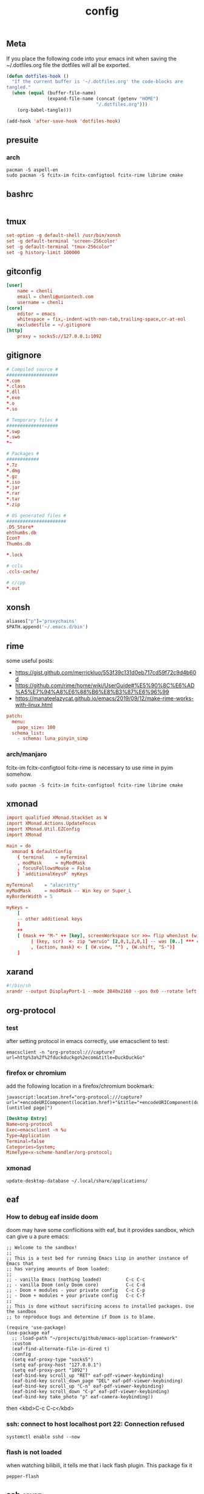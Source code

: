 #+TITLE: config

** Meta
     If you place the following code into your emacs init when saving the
     ~/.dotfiles.org file the dotfiles will all be exported.

#+BEGIN_SRC emacs-lisp :tangle no
       (defun dotfiles-hook ()
         "If the current buffer is '~/.dotfiles.org' the code-blocks are
       tangled."
         (when (equal (buffer-file-name)
                      (expand-file-name (concat (getenv "HOME")
                                        "/.dotfiles.org")))
           (org-babel-tangle)))

       (add-hook 'after-save-hook 'dotfiles-hook)
     #+END_SRC

    

** presuite
*** arch
#+BEGIN_SRC
pacman -S aspell-en
sudo pacman -S fcitx-im fcitx-configtool fcitx-rime librime cmake
#+END_SRC
** bashrc
#+BEGIN_SRC conf :tangle ~/.bashrc
#+END_SRC

** tmux
#+BEGIN_SRC conf :tangle ~/.tmux.conf
set-option -g default-shell /usr/bin/xonsh
set -g default-terminal 'screen-256color'
set -g default-terminal "tmux-256color"
set -g history-limit 100000
#+END_SRC
** gitconfig
#+BEGIN_SRC conf :tangle ~/.gitconfig
[user]
    name = chenli
    email = chenli@uniontech.com
    username = chenli
[core]
    editor = emacs
    whitespace = fix,-indent-with-non-tab,trailing-space,cr-at-eol
    excludesfile = ~/.gitignore
[http]
    proxy = socks5://127.0.0.1:1092
#+END_SRC
** gitignore
#+BEGIN_SRC conf :tangle ~/.gitignore
# Compiled source #
###################
,*.com
,*.class
,*.dll
,*.exe
,*.o
,*.so

# Temporary files #
###################
,*.swp
,*.swo
,*~

# Packages #
############
,*.7z
,*.dmg
,*.gz
,*.iso
,*.jar
,*.rar
,*.tar
,*.zip

# OS generated files #
######################
.DS_Store*
ehthumbs.db
Icon?
Thumbs.db

,*.lock

# ccls
.ccls-cache/

# c/cpp
*.out
#+END_SRC
** xonsh
#+BEGIN_SRC python :tangle ~/.xonshrc
aliases["p"]='proxychains'
$PATH.append('~/.emacs.d/bin')
#+END_SRC
** rime
some useful posts:
- https://gist.github.com/merrickluo/553f39c131d0eb717cd59f72c9d4b60d
- https://github.com/rime/home/wiki/UserGuide#%E5%90%8C%E6%AD%A5%E7%94%A8%E6%88%B6%E8%B3%87%E6%96%99
- https://manateelazycat.github.io/emacs/2019/09/12/make-rime-works-with-linux.html

#+BEGIN_SRC conf :tangle ~/.emacs.d/rime/default.custom.yaml :mkdirp yes
patch:
  menu:
    page_size: 100
  schema_list:
    - schema: luna_pinyin_simp
#+END_SRC
*** arch/manjaro
fcitx-im fcitx-configtool fcitx-rime is necessary to use rime in pyim somehow.
#+BEGIN_SRC
sudo pacman -S fcitx-im fcitx-configtool fcitx-rime librime cmake
#+END_SRC
** xmonad
#+BEGIN_SRC conf :tangle ~/.xmonad/xmonad.hs :mkdirp yes
import qualified XMonad.StackSet as W
import XMonad.Actions.UpdateFocus
import XMonad.Util.EZConfig
import XMonad

main = do
  xmonad $ defaultConfig
    { terminal    = myTerminal
    , modMask     = myModMask
    , focusFollowsMouse = False
    } `additionalKeysP` myKeys

myTerminal    = "alacritty"
myModMask     = mod4Mask -- Win key or Super_L
myBorderWidth = 5

myKeys =
    [
    -- other additional keys
    ]
    ++
    [ (mask ++ "M-" ++ [key], screenWorkspace scr >>= flip whenJust (windows . action))
         | (key, scr)  <- zip "weruio" [2,0,1,2,0,1] -- was [0..] *** change to match your screen order ***
         , (action, mask) <- [ (W.view, "") , (W.shift, "S-")]
    ]
#+END_SRC
** xarand
#+BEGIN_SRC conf :tangle ~/.screenlayout/arandr.sh :mkdirp yes
#!/bin/sh
xrandr --output DisplayPort-1 --mode 3840x2160 --pos 0x0 --rotate left --output DisplayPort-0 --mode 3840x2160 --pos 6000x0 --rotate left --output DisplayPort-2 --primary --mode 3840x2160 --pos 2160x1520 --rotate normal --output DVI-D-0 --off --output HDMI-A-0 --off
#+END_SRC
** org-protocol
*** test
after setting protocol in emacs correctly, use emacsclient to test:
#+BEGIN_SRC
emacsclient -n "org-protocol:///capture?url=http%3a%2f%2fduckduckgo%2ecom&title=DuckDuckGo"
#+END_SRC
*** firefox or chromium
add the following location in a firefox/chromium bookmark:
#+BEGIN_SRC
javascript:location.href="org-protocol:///capture?url="+encodeURIComponent(location.href)+"&title="+encodeURIComponent(document.title||"[untitled page]")
#+END_SRC
#+BEGIN_SRC conf :tangle ~/.local/share/applications/org-protocol.desktop
[Desktop Entry]
Name=org-protocol
Exec=emacsclient -n %u
Type=Application
Terminal=false
Categories=System;
MimeType=x-scheme-handler/org-protocol;
#+END_SRC

*** xmonad
#+BEGIN_SRC
update-desktop-database ~/.local/share/applications/
#+END_SRC
** eaf
*** How to debug eaf inside doom
doom may have some conflicitions with eaf, but it provides sandbox, which can
give u a pure emacs:
#+BEGIN_SRC elisp
;; Welcome to the sandbox!
;;
;; This is a test bed for running Emacs Lisp in another instance of Emacs that
;; has varying amounts of Doom loaded:
;;
;; - vanilla Emacs (nothing loaded)         C-c C-c
;; - vanilla Doom (only Doom core)          C-c C-d
;; - Doom + modules - your private config   C-c C-p
;; - Doom + modules + your private config   C-c C-f
;;
;; This is done without sacrificing access to installed packages. Use the sandbox
;; to reproduce bugs and determine if Doom is to blame.

(require 'use-package)
(use-package eaf
  ;; :load-path "~/projects/github/emacs-application-framework"
  :custom
  (eaf-find-alternate-file-in-dired t)
  :config
  (setq eaf-proxy-type "socks5")
  (setq eaf-proxy-host "127.0.0.1")
  (setq eaf-proxy-port "1092")
  (eaf-bind-key scroll_up "RET" eaf-pdf-viewer-keybinding)
  (eaf-bind-key scroll_down_page "DEL" eaf-pdf-viewer-keybinding)
  (eaf-bind-key scroll_up "C-n" eaf-pdf-viewer-keybinding)
  (eaf-bind-key scroll_down "C-p" eaf-pdf-viewer-keybinding)
  (eaf-bind-key take_photo "p" eaf-camera-keybinding))
#+END_SRC

then <kbd>C-c C-c</kbd>
*** ssh: connect to host localhost port 22: Connection refused
#+BEGIN_SRC
systemctl enable sshd --now
#+END_SRC
*** flash is not loaded
when watching bilibili, it tells me that i lack flash plugin. This package fix it
#+BEGIN_SRC
pepper-flash
#+END_SRC
** ssh :crypt:
-----BEGIN PGP MESSAGE-----

jA0EBwMCy9G0O34D4Xr10ukBJOLZ2++OXM/iulJMNrk/CeQhDmqVxbMEBv88SRP/
/aSZVGXufoh0rrFyaqS2O12q1Dl0Ups5C3JQUFsR42VO/b2Gz7FgJIsT+UAzd0YE
VLQjoiVWQdHs1kpW9PkJ6+Y3yi0CzQmHp8ECDLUBnVtKLPIP97GTRY7YbkVQYzVL
k8vGBAk3/cfJRB4Exaa8Z8/X7p/kg8n3r17RjcUWSCMPCDkbkGOmCqWfj9y+/vaJ
aOpwBO4iKk/Rhz39mRqVIoC1yheIjmXZsugVs18Nd445iUyA7OtFiKPzHzDrDwlL
jM1KRgH6/tafvhWp41bIxkiB1u/i83/ziIjJcBd4I/1uHJVuVf3Q60Vna+DUMpdh
ZwQM5D17oXDSBuB0KVgrjhDQbdq/yzGx2Fs1gZUyL8G/UYX34maPPsC7526jwvkT
eGkcl5Cv6EYyiudsLWojNS+aCsSbZoCBjCzlSNbUFyr6oRRbhQq7vAtiOBu4iz9Z
nU1pyNvH6oJ6TydOjURm148oBGO7h5jUIYpQNp0w0uJDZFmcciPR8TBrRFyjhB1F
VSyZjuolx49Qfyd88ILNKjh53yjhVrCY5L5D3UzXrHGyo7KyutSdL+nAQRhiKm4F
lY5kc9+M2td2+VYxv2WL8y2wrUJLzykjKZr9Z/k3oKwO6OYKApBMjgByVw99Eg6n
o8Blzj7AgAXZ5Q3DUwKvapiFwhFmvZb4nUcMgDrSfSYfQWW/q661zGRdYgXoWcRb
DsPQrzPjsS8F9GnVa/FPtt+VoNHNl1WIDjaZth2++X2fJtyYeWX0SFteKR6c6Lxa
KG/W4r6LDlfAPRoHkLMbk2ni343l9Y3Lh5MSHHc951Ctfuhlmo5T4lguinLa/JPL
dz8KPn7D/vzNaBoyMRY9FTAZJQ7/kk3sMiKS8TVCw327ZUado0srj5ctljHvSE/e
wB714fMgsdlFLJAZ4vYttiNMGzzBSN1sbiEnT1X85YYn7WFUd3YjdK9Fwb8kKkQ/
tbd2jzwAyRK0VAfv3aLOO6hKSUwONs1ZuRlF2wxcxA+qKBolXQ3FwCSNmAeNEBvS
kR9iolF4waM=
=Vd6r
-----END PGP MESSAGE-----
** alacritty
#+BEGIN_SRC conf :tangle ~/.config/alacritty/alacritty.yml :mkdirp yes
background_opacity: 0.5
#+END_SRC
